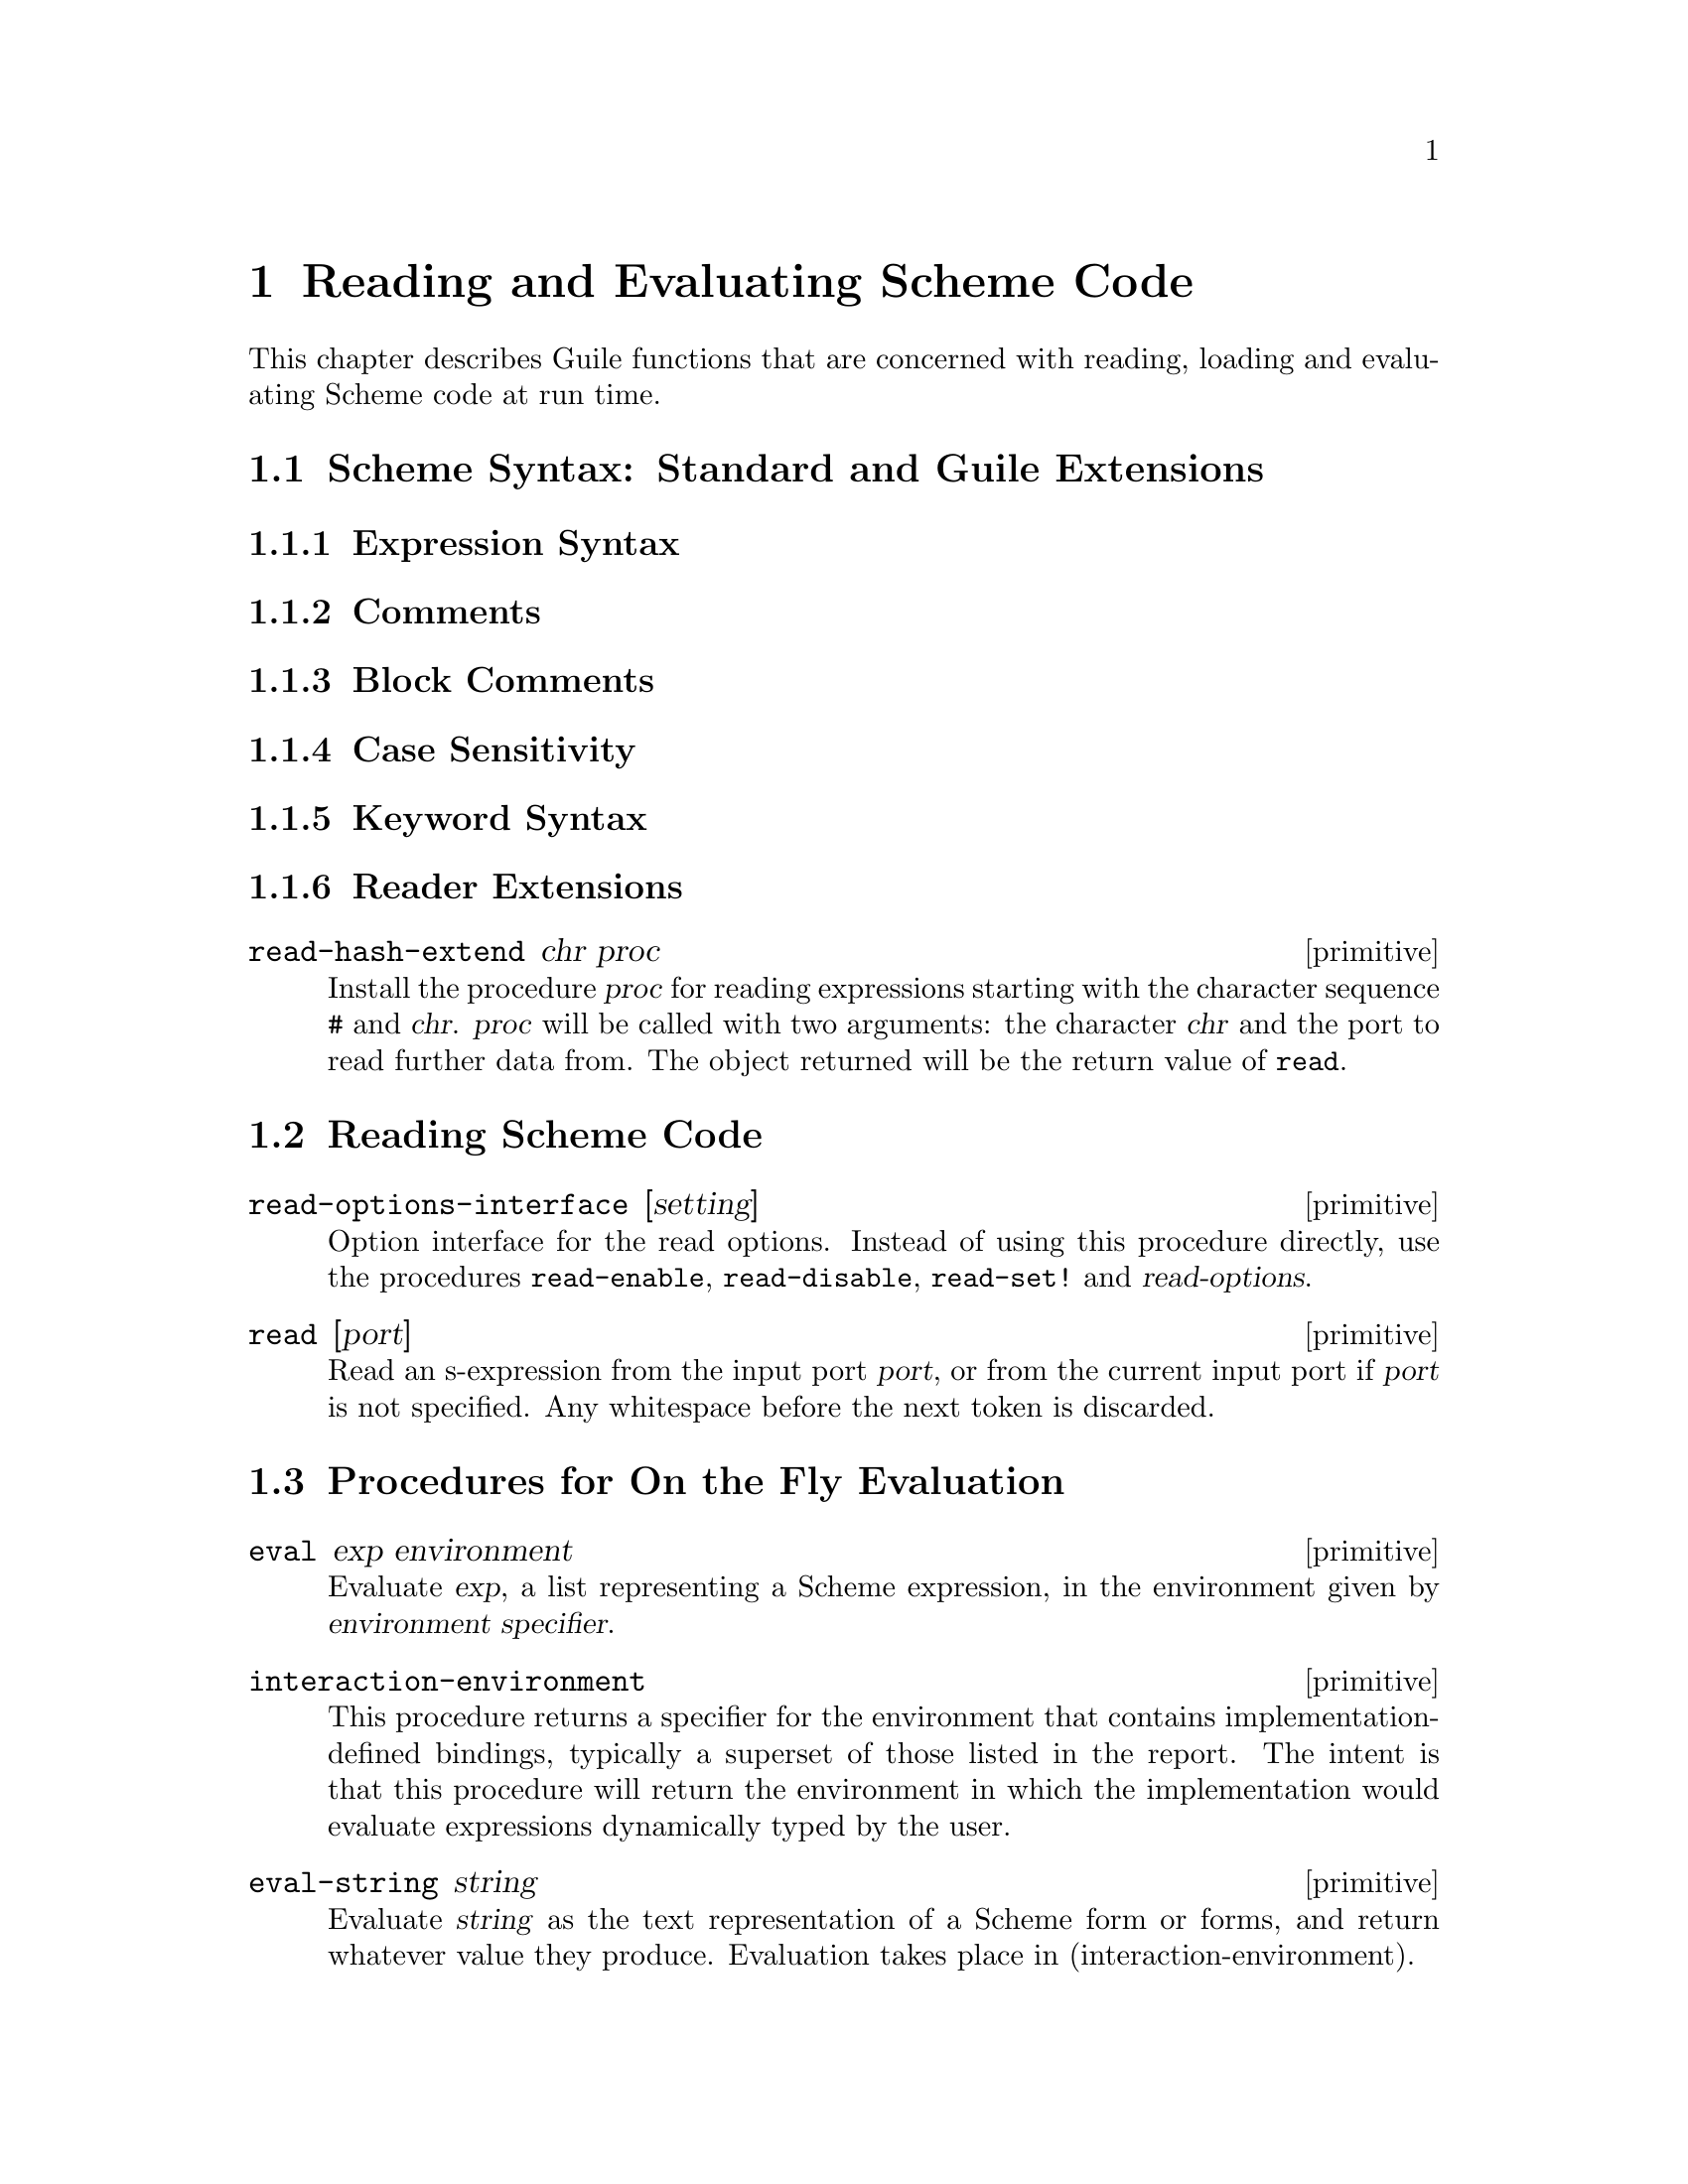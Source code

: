 @page
@node Read/Load/Eval
@chapter Reading and Evaluating Scheme Code

This chapter describes Guile functions that are concerned with reading,
loading and evaluating Scheme code at run time.

@menu
* Scheme Syntax::               Standard and extended Scheme syntax.
* Scheme Read::                 Reading Scheme code.
* Fly Evaluation::              Procedures for on the fly evaluation.
* Loading::                     Loading Scheme code from file.
* Delayed Evaluation::          Postponing evaluation until it is needed.
* Local Evaluation::            Evaluation in a local environment.
* Evaluator Options::
@end menu


@node Scheme Syntax
@section Scheme Syntax: Standard and Guile Extensions

@menu
* Expression Syntax::
* Comments::
* Block Comments::
* Case Sensitivity::
* Keyword Syntax::
* Reader Extensions::
@end menu


@node Expression Syntax
@subsection Expression Syntax


@node Comments
@subsection Comments


@node Block Comments
@subsection Block Comments


@node Case Sensitivity
@subsection Case Sensitivity


@node Keyword Syntax
@subsection Keyword Syntax


@node Reader Extensions
@subsection Reader Extensions

@c docstring begin (texi-doc-string "guile" "read-hash-extend")
@deffn primitive read-hash-extend chr proc
Install the procedure @var{proc} for reading expressions
starting with the character sequence @code{#} and @var{chr}.
@var{proc} will be called with two arguments:  the character
@var{chr} and the port to read further data from. The object
returned will be the return value of @code{read}.
@end deffn


@node Scheme Read
@section Reading Scheme Code

@c docstring begin (texi-doc-string "guile" "read-options-interface")
@deffn primitive read-options-interface [setting]
Option interface for the read options. Instead of using
this procedure directly, use the procedures @code{read-enable},
@code{read-disable}, @code{read-set!} and @var{read-options}.
@end deffn

@c docstring begin (texi-doc-string "guile" "read")
@deffn primitive read [port]
Read an s-expression from the input port @var{port}, or from
the current input port if @var{port} is not specified.
Any whitespace before the next token is discarded.
@end deffn


@node Fly Evaluation
@section Procedures for On the Fly Evaluation

@c ARGFIXME environment/environment specifier
@c docstring begin (texi-doc-string "guile" "eval")
@deffn primitive eval exp environment
Evaluate @var{exp}, a list representing a Scheme expression, in the
environment given by @var{environment specifier}.
@end deffn

@c docstring begin (texi-doc-string "guile" "interaction-environment")
@deffn primitive interaction-environment
This procedure returns a specifier for the environment that contains
implementation-defined bindings, typically a superset of those listed in
the report.  The intent is that this procedure will return the
environment in which the implementation would evaluate expressions
dynamically typed by the user.
@end deffn

@c docstring begin (texi-doc-string "guile" "eval-string")
@deffn primitive eval-string string
Evaluate @var{string} as the text representation of a Scheme form
or forms, and return whatever value they produce.
Evaluation takes place in (interaction-environment).
@end deffn

@c docstring begin (texi-doc-string "guile" "apply:nconc2last")
@deffn primitive apply:nconc2last lst
Given a list (@var{arg1} @dots{} @var{args}), this function
conses the @var{arg1} @dots{} arguments onto the front of
@var{args}, and returns the resulting list. Note that
@var{args} is a list; thus, the argument to this function is
a list whose last element is a list.
Note: Rather than do new consing, @code{apply:nconc2last}
destroys its argument, so use with care.
@end deffn

@deffn primitive primitive-eval exp
Evaluate @var{exp} in the top-level environment specified by
the current module.
@end deffn

@deffn primitive eval2 obj env_thunk
Evaluate @var{exp}, a Scheme expression, in the environment
designated by @var{lookup}, a symbol-lookup function."
Do not use this version of eval, it does not play well
with the module system.  Use @code{eval} or
@code{primitive-eval} instead.
@end deffn

@deffn primitive read-and-eval! [port]
Read a form from @var{port} (standard input by default), and evaluate it
(memoizing it in the process) in the top-level environment.  If no data
is left to be read from @var{port}, an @code{end-of-file} error is
signalled.
@end deffn


@node Loading
@section Loading Scheme Code from File

@c ARGFIXME file/filename
@c docstring begin (texi-doc-string "guile" "primitive-load")
@deffn primitive primitive-load filename
Load @var{file} and evaluate its contents in the top-level environment.
The load paths are not searched; @var{file} must either be a full
pathname or be a pathname relative to the current directory.  If the
variable @code{%load-hook} is defined, it should be bound to a procedure
that will be called before any code is loaded.  See documentation for
@code{%load-hook} later in this section.
@end deffn

@c ARGFIXME file/filename
@c docstring begin (texi-doc-string "guile" "primitive-load-path")
@deffn primitive primitive-load-path filename
Search @var{%load-path} for @var{file} and load it into the top-level
environment.  If @var{file} is a relative pathname and is not found in
the list of search paths, an error is signalled.
@end deffn

@c ARGFIXME file/filename
@c docstring begin (texi-doc-string "guile" "%search-load-path")
@deffn primitive %search-load-path filename
Search @var{%load-path} for @var{file}, which must be readable by the
current user.  If @var{file} is found in the list of paths to search or
is an absolute pathname, return its full pathname.  Otherwise, return
@code{#f}.  Filenames may have any of the optional extensions in the
@code{%load-extensions} list; @code{%search-load-path} will try each
extension automatically.
@end deffn

@defvar %load-hook
A procedure to be run whenever @code{primitive-load} is called.  If this
procedure is defined, it will be called with the filename argument that
was passed to @code{primitive-load}.

@example
(define %load-hook (lambda (file)
                     (display "Loading ")
                     (display file)
                     (write-line "...."))) @result{} undefined
(load-from-path "foo.scm")
@print{} Loading /usr/local/share/guile/site/foo.scm....
@end example

@end defvar

@c docstring begin (texi-doc-string "guile" "current-load-port")
@deffn primitive current-load-port
Return the current-load-port.
The load port is used internally by @code{primitive-load}.
@end deffn

@defvar %load-extensions
A list of default file extensions for files containing Scheme code.
@code{%search-load-path} tries each of these extensions when looking for
a file to load.  By default, @code{%load-extensions} is bound to the
list @code{("" ".scm")}.
@end defvar


@node Delayed Evaluation
@section Delayed Evaluation

[delay]

@c ARGFIXME x/obj
@c docstring begin (texi-doc-string "guile" "promise?")
@deffn primitive promise? x
Return true if @var{obj} is a promise, i.e. a delayed computation
(@pxref{Delayed evaluation,,,r4rs.info,The Revised^4 Report on Scheme}).
@end deffn

@c docstring begin (texi-doc-string "guile" "force")
@deffn primitive force x
If the promise X has not been computed yet, compute and return
X, otherwise just return the previously computed value.
@end deffn


@node Local Evaluation
@section Local Evaluation

[the-environment]

@c docstring begin (texi-doc-string "guile" "local-eval")
@deffn primitive local-eval exp [env]
Evaluate @var{exp} in its environment.  If @var{env} is supplied,
it is the environment in which to evaluate @var{exp}.  Otherwise,
@var{exp} must be a memoized code object (in which case, its environment
is implicit).
@end deffn


@node Evaluator Options
@section Evaluator Options

@c docstring begin (texi-doc-string "guile" "eval-options-interface")
@deffn primitive eval-options-interface [setting]
Option interface for the evaluation options. Instead of using
this procedure directly, use the procedures @code{eval-enable},
@code{eval-disable}, @code{eval-set!} and @var{eval-options}.
@end deffn

@c docstring begin (texi-doc-string "guile" "evaluator-traps-interface")
@deffn primitive evaluator-traps-interface [setting]
Option interface for the evaluator trap options.
@end deffn


@c Local Variables:
@c TeX-master: "guile.texi"
@c End:
